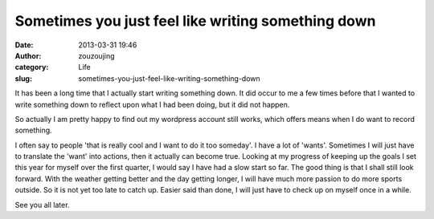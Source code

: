 Sometimes you just feel like writing something down
###################################################
:date: 2013-03-31 19:46
:author: zouzoujing
:category: Life
:slug: sometimes-you-just-feel-like-writing-something-down

It has been a long time that I actually start writing something down. It
did occur to me a few times before that I wanted to write something down
to reflect upon what I had been doing, but it did not happen. 

So actually I am pretty happy to find out my wordpress account still
works, which offers means when I do want to record something. 

I often say to people 'that is really cool and I want to do it too
someday'. I have a lot of 'wants'. Sometimes I will just have to
translate the 'want' into actions, then it actually can become true.
Looking at my progress of keeping up the goals I set this year for
myself over the first quarter, I would say I have had a slow start so
far. The good thing is that I shall still look forward. With the weather
getting better and the day getting longer, I will have much more passion
to do more sports outside. So it is not yet too late to catch up. Easier
said than done, I will just have to check up on myself once in a while. 

See you all later.

 
